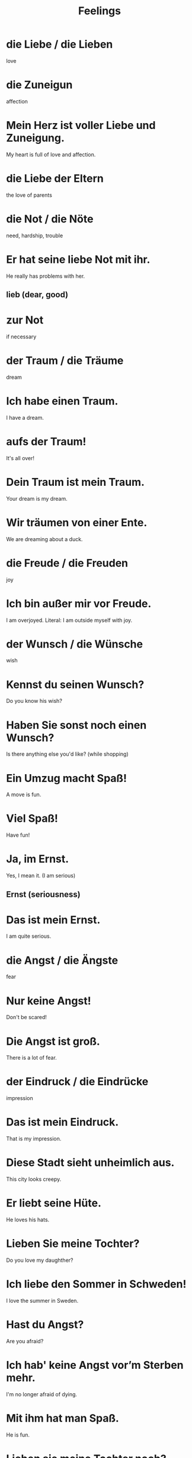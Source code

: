 #+TITLE: Feelings

* die Liebe / die Lieben
love


* die Zuneigun
affection

* Mein Herz ist voller Liebe und Zuneigung.
My heart is full of love and affection.

* die Liebe der Eltern
the love of parents

* die Not / die Nöte
need, hardship, trouble

* Er hat seine liebe Not mit ihr.
He really has problems with her.
** lieb (dear, good)

* zur Not
if necessary

* der Traum / die Träume
dream

* Ich habe einen Traum.
I have a dream.

* aufs der Traum!
It's all over!

* Dein Traum ist mein Traum.
Your dream is my dream.

* Wir träumen von einer Ente.
We are dreaming about a duck.

* die Freude / die Freuden
joy

* Ich bin außer mir vor Freude.
I am overjoyed.
Literal: I am outside myself with joy.

* der Wunsch / die Wünsche
wish

* Kennst du seinen Wunsch?
Do you know his wish?

* Haben Sie sonst noch einen Wunsch?
Is there anything else you'd like? (while shopping)

* Ein Umzug macht Spaß!
A move is fun.

* Viel Spaß!
Have fun!

* Ja, im Ernst.
Yes, I mean it. (I am serious)
** Ernst (seriousness)

* Das ist mein Ernst.
I am quite serious.

* die Angst / die Ängste
fear

* Nur keine Angst!
Don't be scared!

* Die Angst ist groß.
There is a lot of fear.

* der Eindruck / die Eindrücke
impression

* Das ist mein Eindruck.
That is my impression.

* Diese Stadt sieht unheimlich aus.
This city looks creepy.

* Er liebt seine Hüte.
He loves his hats.

* Lieben Sie meine Tochter?
Do you love my daughther?

* Ich liebe den Sommer in Schweden!
I love the summer in Sweden.

* Hast du Angst?
Are you afraid?

* Ich hab' keine Angst vor’m Sterben mehr.
I'm no longer afraid of dying.

* Mit ihm hat man Spaß.
He is fun.

* Lieben sie meine Tochter noch?
Do they still love my daughter?

* der Humor / -
humor

* Das ist guter Humor.
That is good humor.

* die Ruhe / -
peace, quiet, clam

* Lass mich in Ruhe.
Leave me alone.

* Ruhe bitte.
Quiet, please.

* der Witz / die Witze
joke

* Ist das ein Witz?
Is that a joke?

* Das ist interressant.
That is interesting.

* Du kennst den Witz.
You know the joke.

* Immer mit der Ruhe!
Take it easy! (Don't panic!)

* Der Gedanke / die Gedanken
thought, idea

* Der Gedanke ist nicht schlecht.
The idea is not bad.

* Die Gedanken sind frei.
Thoughts are free.

* Der Ente ist langweilig.
The duck is bored. (der Ente: accusative case)

* Sonntag ist ein Tag der Ruhe.
Sunday is a day of rest.

* Ich bin schlau.
I am clever.

* My Chef ist dumm.
My boss is dumb.

* der Ärger
the trouble

* Ehrlich?
Really?

* Julia ist sehr ehrlich?
Julia is very honest.

* Was magst du lieber?
What do you prefer?
** lieber (adv rather, preferably)

* Ich trinke liber Wein als Bier.
I prefer wine to beer.

* Du bist irgenwie witzig.
You are somehow funny.

* lieber heute als morgen
better today than tomorrow

* Seid nicht dumm!
Don't be dumb!

* Das macht nur Ärger.
That only leads to troule.

* Ganz schön schlau!
Pretty clever!

* Die Katzen hassen Wasser.
The cats hate water.

* Er hat keine Lust.
He does not wish to.

* die Lust / die Lüste
joy, desire

* Ich habe keine lust mich nicht zu hassen.
I don't feel like hating myself.

* Der Hund ist böse.
The dog is angry.

* Sie hasst Speigel.
She hate asparagus.

* Sie ist mein Liebling.
She is my darling.

* Das ist total lustig!
That is really funny.

* Ich bin stolz.
I am proud.

* Ich hasser Zucker.
I hate sugar.

* Mein Lieblingsgetränk ist Tomatensaft!
My favorite juice is tomato juice.

* Dein Freund ist nett.
Your friend is nice.

* Bist du böse auf mich?
Are you mad at me?

* Es ist böse.
It is evil.

* Mir ist total langweilig.
I am totally bored.

* Das ist gar nicht witzig.
That is not funny at all.

* Ist es schlimm?
Is it severe?

* Es ist gar nicht schlimm.
It is not bad at all.

* Das ist halb so schlimm.
That is not so bad.

* Hans hat Glück.
Hans is lucky.

* Sie lacht. / Wir lachen.
She laughs. / We are laughing.
** lachen (to laugh)

* Was ist Glück?
What is luck?

* Es ist nicht deine Schuld.
It is not his fault.

* das Verständnis / die Verständnisse
understanding

* Bitee zeige Verständnis.
Please be understanding.

* Hast du Verständnis für sie?
Can you understand her? (have empathy for her)

* die Schuld / die Schulden
debt, fault

* Der Hund rennt tapfer.
The dogs runs bravely.

* Ich lache gerne.
I like laughing.

* Das Verständnis ist hilfreich.
Understanding is helpful.

* Das ist gar nicht nett.
That is not nice at all.

* Zum Glück haben wir Wasser.
Luckily we have water.


=========== level 1 =================

* Du hast drei Wünsche.
You have three wishes.

* I will einen Flaschengeist finden.
I want to find a genie in a bottle.
** Flaschengeist = flaschen(bottle) + geist(genie, spirit)

* Deine Freude ist sichtbar.
Your joy is visible.

* Sie ist meine erste Liebe.
She is my first love.

* Die Liebe wird alles lösen.
Love will solve everything.

* Ist für Sie alles ein Spaß?
Is everything a joke to you?

* Die Maus hat Angst vor uns.
The mouse is scared of us.

* Das ist unheimlich groß.
That is extremly big.

* Das ist dein Eindruck von mir?
That is your impression of me?

* Ich liebe euch auch.
I love you too.

* Die Angst ändert das Land.
The fear changes the country.

* Eure Bücher sind so interessant wie immer.
Your books are as interesting as ever.

* Mir ist langweilich.
I am bored.

* Ich bin langweilich.
I am boring. (a boring person)

* Seine Gedenken sind bei den Eltern.
His thoughts are with the parents.

* Ich habe liber keinen Ärger.
I prefer not being in trouble.

* Ist er ehrlich zu dir?
Is he honest with you?

* Liebling ich bin stolz auf dich.
Darling, I am pround of you.

* Der Rock ist ganz gut, aber total kurz.
The skirt is not bad, but really short!

* Wie nett von dir!
How kind of you!

* Zum Glück ja!
Fortunately yes!
